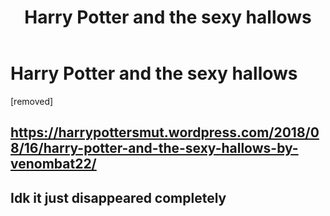 #+TITLE: Harry Potter and the sexy hallows

* Harry Potter and the sexy hallows
:PROPERTIES:
:Score: 0
:DateUnix: 1576316491.0
:DateShort: 2019-Dec-14
:END:
[removed]


** [[https://harrypottersmut.wordpress.com/2018/08/16/harry-potter-and-the-sexy-hallows-by-venombat22/]]
:PROPERTIES:
:Author: lrn3porn
:Score: 2
:DateUnix: 1576365552.0
:DateShort: 2019-Dec-15
:END:


** Idk it just disappeared completely
:PROPERTIES:
:Author: Erkkipotter
:Score: 1
:DateUnix: 1576362478.0
:DateShort: 2019-Dec-15
:END:
